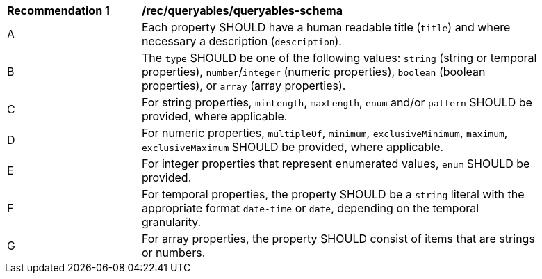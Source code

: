 [[rec_queryables_queryables-schema]]
[width="90%",cols="2,6a"]
|===
^|*Recommendation {counter:rec-id}* |*/rec/queryables/queryables-schema*
^|A |Each property SHOULD have a human readable title (`title`) and where
necessary a description (`description`).
^|B |The `type` SHOULD be one of the following values: `string` (string or 
temporal properties), `number`/`integer` (numeric properties), 
`boolean` (boolean properties), or `array` (array properties).
^|C |For string properties, `minLength`, `maxLength`, `enum` and/or `pattern`
SHOULD be provided, where applicable.
^|D |For numeric properties, `multipleOf`, `minimum`, `exclusiveMinimum`,
`maximum`, `exclusiveMaximum` SHOULD be provided, where applicable.
^|E |For integer properties that represent enumerated values, `enum` SHOULD
be provided.
^|F |For temporal properties, the property SHOULD be a `string` literal with 
the appropriate format `date-time` or `date`, depending on the temporal granularity.
^|G |For array properties, the property SHOULD consist of items that are strings
or numbers.
|===
